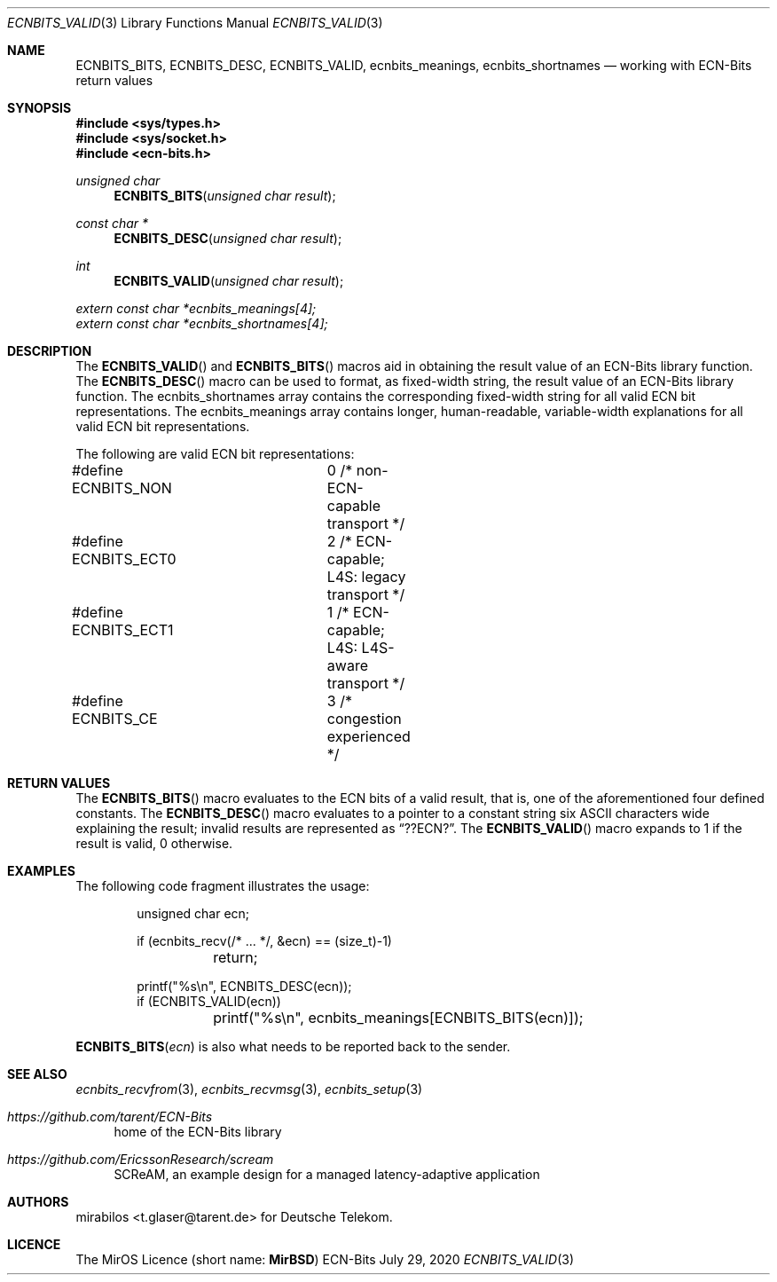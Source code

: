 .\" -*- mode: nroff -*-
.\"-
.\" Copyright © 2008, 2009, 2010, 2016, 2018, 2020
.\"	mirabilos <m@mirbsd.org>
.\" Copyright © 2020
.\"	mirabilos <t.glaser@tarent.de>
.\" Licensor: Deutsche Telekom
.\"
.\" Provided that these terms and disclaimer and all copyright notices
.\" are retained or reproduced in an accompanying document, permission
.\" is granted to deal in this work without restriction, including un‐
.\" limited rights to use, publicly perform, distribute, sell, modify,
.\" merge, give away, or sublicence.
.\"
.\" This work is provided “AS IS” and WITHOUT WARRANTY of any kind, to
.\" the utmost extent permitted by applicable law, neither express nor
.\" implied; without malicious intent or gross negligence. In no event
.\" may a licensor, author or contributor be held liable for indirect,
.\" direct, other damage, loss, or other issues arising in any way out
.\" of dealing in the work, even if advised of the possibility of such
.\" damage or existence of a defect, except proven that it results out
.\" of said person’s immediate fault when using the work as intended.
.\"-
.\" Try to make GNU groff and AT&T nroff more compatible
.\" * ` generates ‘ in gnroff, so use \`
.\" * ' generates ’ in gnroff, \' generates ´, so use \*(aq
.\" * - generates ‐ in gnroff, \- generates −, so .tr it to -
.\"   thus use - for hyphens and \- for minus signs and option dashes
.\" * ~ is size-reduced and placed atop in groff, so use \*(TI
.\" * ^ is size-reduced and placed atop in groff, so use \*(ha
.\" * \(en does not work in nroff, so use \*(en for a solo en dash
.\" *   and \*(EM for a correctly spaced em dash
.\" * <>| are problematic, so redefine and use \*(Lt\*(Gt\*(Ba
.\" Also make sure to use \& *before* a punctuation char that is to not
.\" be interpreted as punctuation, and especially with two-letter words
.\" but also (after) a period that does not end a sentence (“e.g.\&”).
.\" The section after the "doc" macropackage has been loaded contains
.\" additional code to convene between the UCB mdoc macropackage (and
.\" its variant as BSD mdoc in groff) and the GNU mdoc macropackage.
.\"
.ie \n(.g \{\
.	if \*[.T]ascii .tr \-\N'45'
.	if \*[.T]latin1 .tr \-\N'45'
.	if \*[.T]utf8 .tr \-\N'45'
.	ds <= \[<=]
.	ds >= \[>=]
.	ds Rq \[rq]
.	ds Lq \[lq]
.	ds sL \(aq
.	ds sR \(aq
.	if \*[.T]utf8 .ds sL `
.	if \*[.T]ps .ds sL `
.	if \*[.T]utf8 .ds sR '
.	if \*[.T]ps .ds sR '
.	ds aq \(aq
.	ds TI \(ti
.	ds ha \(ha
.	ds en \(en
.\}
.el \{\
.	ds aq '
.	ds TI ~
.	ds ha ^
.	ds en \(em
.\}
.ie n \{\
.	ds EM \ \*(en\ \&
.\}
.el \{\
.	ds EM \f(TR\^\(em\^\fP
.\}
.\"
.\" Implement .Dd with the Mdocdate RCS keyword
.\"
.rn Dd xD
.de Dd
.ie \\$1$Mdocdate: \{\
.	xD \\$2 \\$3, \\$4
.\}
.el .xD \\$1 \\$2 \\$3 \\$4 \\$5 \\$6 \\$7 \\$8
..
.\"
.\" .Dd must come before the macropackage-specific setup code.
.\"
.Dd $Mdocdate: July 29 2020 $
.\"
.\" Check which macro package we use, and do other -mdoc setup.
.\"
.ie \n(.g \{\
.	if \*[.T]utf8 .tr \[la]\*(Lt
.	if \*[.T]utf8 .tr \[ra]\*(Gt
.	ie d volume-ds-1 .ds tT gnu
.	el .ie d doc-volume-ds-1 .ds tT gnp
.	el .ds tT bsd
.\}
.el .ds tT ucb
.\"-
.Dt ECNBITS_VALID 3
.Os ECN-Bits
.Sh NAME
.Nm ECNBITS_BITS ,
.Nm ECNBITS_DESC ,
.Nm ECNBITS_VALID ,
.Nm ecnbits_meanings ,
.Nm ecnbits_shortnames
.Nd working with ECN-Bits return values
.Sh SYNOPSIS
.In sys/types.h
.In sys/socket.h
.In ecn\-bits.h
.Ft unsigned char
.Fn ECNBITS_BITS "unsigned char result"
.Ft const char *
.Fn ECNBITS_DESC "unsigned char result"
.Ft int
.Fn ECNBITS_VALID "unsigned char result"
.Vt extern const char *ecnbits_meanings[4];
.Vt extern const char *ecnbits_shortnames[4];
.Sh DESCRIPTION
The
.Fn ECNBITS_VALID
and
.Fn ECNBITS_BITS
macros aid in obtaining
the result value of an ECN-Bits library function.
The
.Fn ECNBITS_DESC
macro can be used to format, as fixed-width string,
the result value of an ECN-Bits library function.
The
.Dv ecnbits_shortnames
array contains the corresponding fixed-width string
for all valid ECN bit representations.
The
.Dv ecnbits_meanings
array contains longer, human-readable, variable-width
explanations for all valid ECN bit representations.
.Pp
The following are valid ECN bit representations:
.Bd -literal
#define ECNBITS_NON	0 /* non-ECN-capable transport */
#define ECNBITS_ECT0	2 /* ECN-capable; L4S: legacy transport */
#define ECNBITS_ECT1	1 /* ECN-capable; L4S: L4S-aware transport */
#define ECNBITS_CE	3 /* congestion experienced */
.Ed
.Pp
.Sh RETURN VALUES
The
.Fn ECNBITS_BITS
macro evaluates to the ECN bits of a valid result, that is,
one of the aforementioned four defined constants.
The
.Fn ECNBITS_DESC
macro evaluates to a pointer to a constant string six
ASCII characters wide explaining the result; invalid results
are represented as
.Dq "??ECN?" .
The
.Fn ECNBITS_VALID
macro expands to 1 if the result is valid, 0 otherwise.
.Sh EXAMPLES
The following code fragment illustrates the usage:
.Bd -literal -offset indent
unsigned char ecn;

if (ecnbits_recv(/* ... */, &ecn) == (size_t)\-1)
	return;

printf("%s\en", ECNBITS_DESC(ecn));
if (ECNBITS_VALID(ecn))
	printf("%s\en", ecnbits_meanings[ECNBITS_BITS(ecn)]);
.Ed
.Pp
.Fn ECNBITS_BITS ecn
is also what needs to be reported back to the sender.
.Sh SEE ALSO
.Xr ecnbits_recvfrom 3 ,
.Xr ecnbits_recvmsg 3 ,
.Xr ecnbits_setup 3
.Pp
.Bl -tag -width 2n
.It Pa https://github.com/tarent/ECN\-Bits
home of the ECN-Bits library
.It Pa https://github.com/EricssonResearch/scream
SCReAM, an example design for a managed latency-adaptive application
.El
.Sh AUTHORS
.An mirabilos Aq t.glaser@tarent.de
for Deutsche Telekom.
.Sh LICENCE
The MirOS Licence
.Pq short name : Li MirBSD
